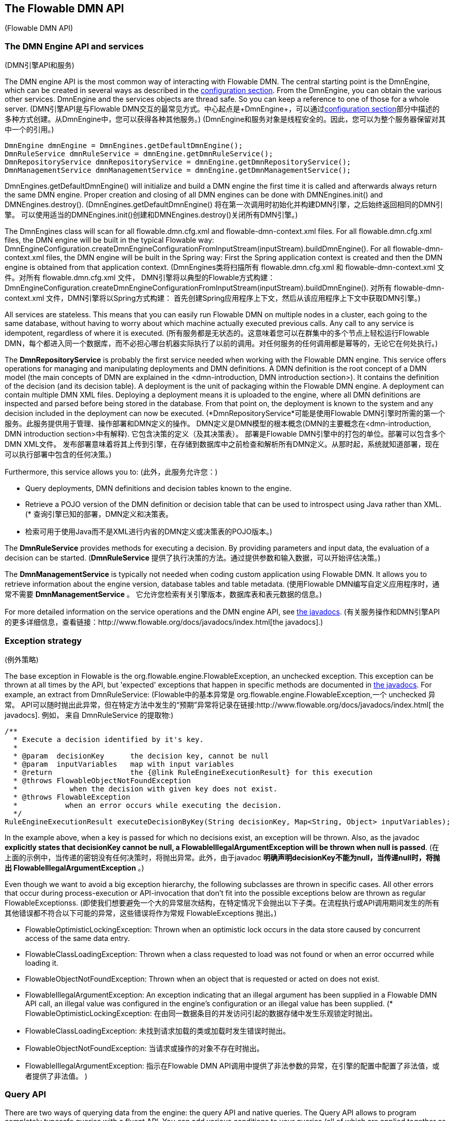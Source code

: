 [[chapterApi]]

== The Flowable DMN API
(Flowable DMN API)

[[apiEngine]]


=== The DMN Engine API and services
(DMN引擎API和服务)

The DMN engine API is the most common way of interacting with Flowable DMN. The central starting point is the +DmnEngine+, which can be created in several ways as described in the  <<configuration,configuration section>>. From the DmnEngine, you can obtain the various other services.
DmnEngine and the services objects are thread safe. So you can keep a reference to one of those for a whole server.
(DMN引擎API是与Flowable DMN交互的最常见方式。中心起点是+DmnEngine+，可以通过<<configuration,configuration section>>部分中描述的多种方式创建。从DmnEngine中，您可以获得各种其他服务。)
(DmnEngine和服务对象是线程安全的。因此，您可以为整个服务器保留对其中一个的引用。)

[source,java,linenums]
----
DmnEngine dmnEngine = DmnEngines.getDefaultDmnEngine();
DmnRuleService dmnRuleService = dmnEngine.getDmnRuleService();
DmnRepositoryService dmnRepositoryService = dmnEngine.getDmnRepositoryService();
DmnManagementService dmnManagementService = dmnEngine.getDmnManagementService();
----

+DmnEngines.getDefaultDmnEngine()+ will initialize and build a DMN engine the first time it is called and afterwards always return the same DMN engine. Proper creation and closing of all DMN engines can be done with +DMNEngines.init()+  and +DMNEngines.destroy()+.
(+DmnEngines.getDefaultDmnEngine()+ 将在第一次调用时初始化并构建DMN引擎，之后始终返回相同的DMN引擎。 可以使用适当的DMNEngines.init()创建和DMNEngines.destroy()关闭所有DMN引擎。)

The DmnEngines class will scan for all +flowable.dmn.cfg.xml+ and +flowable-dmn-context.xml+ files. For all +flowable.dmn.cfg.xml+ files, the DMN engine will be built in the typical Flowable way: +DmnEngineConfiguration.createDmnEngineConfigurationFromInputStream(inputStream).buildDmnEngine()+. For all +flowable-dmn-context.xml+ files, the DMN engine will be built in the Spring way: First the Spring application context is created and then the DMN engine is obtained from that application context.
(DmnEngines类将扫描所有 +flowable.dmn.cfg.xml+ 和 +flowable-dmn-context.xml+ 文件。对所有 +flowable.dmn.cfg.xml+ 文件， DMN引擎将以典型的Flowable方式构建：+DmnEngineConfiguration.createDmnEngineConfigurationFromInputStream(inputStream).buildDmnEngine()+. 对所有 +flowable-dmn-context.xml+ 文件，DMN引擎将以Spring方式构建： 首先创建Spring应用程序上下文，然后从该应用程序上下文中获取DMN引擎。)

All services are stateless. This means that you can easily run Flowable DMN on multiple nodes in a cluster, each going to the same database, without having to worry about which machine actually executed previous calls. Any call to any service is idempotent, regardless of where it is executed.
(所有服务都是无状态的。这意味着您可以在群集中的多个节点上轻松运行Flowable DMN，每个都进入同一个数据库，而不必担心哪台机器实际执行了以前的调用。对任何服务的任何调用都是幂等的，无论它在何处执行。)

The *DmnRepositoryService* is probably the first service needed when working with the Flowable DMN engine. This service offers operations for managing and manipulating +deployments+ and +DMN definitions+. A DMN definition is the root concept of a DMN model (the main concepts of DMN are explained in the <dmn-introduction, DMN introduction section>). It contains the definition of the +decision+ (and its +decision table+). 
A +deployment+ is the unit of packaging within the Flowable DMN engine. A deployment can contain multiple DMN XML files. Deploying a deployment means it is uploaded to the engine, where all DMN definitions are inspected and parsed before being stored in the database. From that point on, the deployment is known to the system and any decision included in the deployment can now be executed.
(*DmnRepositoryService*可能是使用Flowable DMN引擎时所需的第一个服务。此服务提供用于管理、操作部署和DMN定义的操作。 DMN定义是DMN模型的根本概念(DMN的主要概念在<dmn-introduction, DMN introduction section>中有解释). 它包含决策的定义（及其决策表）。
 部署是Flowable DMN引擎中的打包的单位。部署可以包含多个DMN XML文件。 发布部署意味着将其上传到引擎，在存储到数据库中之前检查和解析所有DMN定义。从那时起，系统就知道部署，现在可以执行部署中包含的任何决策。)

Furthermore, this service allows you to:
(此外，此服务允许您：)

* Query deployments, DMN definitions and decision tables known to the engine.
* Retrieve a POJO version of the DMN definition or decision table that can be used to introspect using Java rather than XML.
(* 查询引擎已知的部署，DMN定义和决策表。
 * 检索可用于使用Java而不是XML进行内省的DMN定义或决策表的POJO版本。)

The *DmnRuleService* provides methods for executing a decision. By providing parameters and input data, the evaluation of a decision can be started.
(*DmnRuleService* 提供了执行决策的方法。通过提供参数和输入数据，可以开始评估决策。)

The *DmnManagementService* is typically not needed when coding custom application using Flowable DMN. It allows you to retrieve information about the engine version, database tables and table metadata.
(使用Flowable DMN编写自定义应用程序时，通常不需要 *DmnManagementService* 。 它允许您检索有关引擎版本，数据库表和表元数据的信息。)

For more detailed information on the service operations and the DMN engine API, see link:$$http://www.flowable.org/docs/javadocs/index.html$$[the javadocs].
(有关服务操作和DMN引擎API的更多详细信息，查看链接：$$http://www.flowable.org/docs/javadocs/index.html$$[the javadocs].)


=== Exception strategy
(例外策略)

The base exception in Flowable is the +org.flowable.engine.FlowableException+, an unchecked exception. This exception can be thrown at all times by the API, but 'expected' exceptions that happen in specific methods are documented in link:$$http://www.flowable.org/docs/javadocs/index.html$$[ the javadocs]. For example, an extract from ++DmnRuleService++:
(Flowable中的基本异常是 +org.flowable.engine.FlowableException+,一个 unchecked 异常。 API可以随时抛出此异常，但在特定方法中发生的“预期”异常将记录在链接:$$http://www.flowable.org/docs/javadocs/index.html$$[ the javadocs]. 例如， 来自 ++DmnRuleService++ 的提取物:)

[source,java,linenums]
----
/**
  * Execute a decision identified by it's key.
  *
  * @param  decisionKey      the decision key, cannot be null
  * @param  inputVariables   map with input variables
  * @return                  the {@link RuleEngineExecutionResult} for this execution
  * @throws FlowableObjectNotFoundException
  *            when the decision with given key does not exist.
  * @throws FlowableException
  *           when an error occurs while executing the decision.
  */
RuleEngineExecutionResult executeDecisionByKey(String decisionKey, Map<String, Object> inputVariables);
----

In the example above, when a key is passed for which no decisions exist, an exception will be thrown. Also, as the javadoc *explicitly states that decisionKey cannot be null, a +FlowableIllegalArgumentException+ will be thrown when +null+ is passed*.
(在上面的示例中，当传递的密钥没有任何决策时，将抛出异常。此外，由于javadoc  *明确声明decisionKey不能为null，当传递null时，将抛出 FlowableIllegalArgumentException* 。)

Even though we want to avoid a big exception hierarchy, the following subclasses are thrown in specific cases. All other errors that occur during process-execution or API-invocation that don't fit into the possible exceptions below are thrown as regular ++FlowableExceptions++s.
(即使我们想要避免一个大的异常层次结构，在特定情况下会抛出以下子类。在流程执行或API调用期间发生的所有其他错误都不符合以下可能的异常，这些错误将作为常规++ FlowableExceptions ++ 抛出。)

* ++FlowableOptimisticLockingException++: Thrown when an optimistic lock occurs in the data store caused by concurrent access of the same data entry.
* ++FlowableClassLoadingException++: Thrown when a class requested to load was not found or when an error occurred while loading it.
* ++FlowableObjectNotFoundException++: Thrown when an object that is requested or acted on does not exist.
* ++FlowableIllegalArgumentException++: An exception indicating that an illegal argument has been supplied in a Flowable DMN API call, an illegal value was configured in the engine's configuration or an illegal value has been supplied.
(* ++FlowableOptimisticLockingException++: 在由同一数据条目的并发访问引起的数据存储中发生乐观锁定时抛出。
 * ++FlowableClassLoadingException++: 未找到请求加载的类或加载时发生错误时抛出。
 * ++FlowableObjectNotFoundException++: 当请求或操作的对象不存在时抛出。
 * ++FlowableIllegalArgumentException++: 指示在Flowable DMN API调用中提供了非法参数的异常，在引擎的配置中配置了非法值，或者提供了非法值。
)

[[queryAPI]]


=== Query API

There are two ways of querying data from the engine: the query API and native queries. The Query API allows to program completely typesafe queries with a fluent API. You can add various conditions to your queries (all of which are applied together as a logical AND) and precisely one ordering. The following code shows an example:
(有两种方法可以从引擎查询数据：查询API和本机查询。 Query API允许使用流畅的API对完全类型安全的查询进行编程。您可以为查询添加各种条件（所有这些条件作为逻辑AND一起应用）并且恰好是一个排序。以下代码显示了一个示例：)

[source,java,linenums]
----
List<DmnDeployment> dmnDeployments = dmnRepositoryService.createDeploymentQuery()
    .deploymentNameLike("deployment%")
    .orderByDeployTime()
    .list();
----

Sometimes you need more powerful queries, for example, queries using an OR operator or restrictions you cannot express using the Query API. For these cases, we introduced native queries, which allow you to write your own SQL queries. The return type is defined by the Query object you use and the data is mapped into the correct objects, such as Deployment, ProcessInstance, Execution, and so on. As the query will be fired at the database, you have to use table and column names as they are defined in the database; this requires some knowledge about the internal data structure and it's recommended you use native queries with care. The table names can be retrieved through the API to keep the dependency as small as possible.
(有时您需要更强大的查询，例如，使用OR运算符的查询或使用Query API无法表达的限制。对于这些情况，我们引入了本机查询，允许您编写自己的SQL查询。返回类型由您使用的Query对象定义，数据映射到正确的对象，例如Deployment，ProcessInstance，Execution等。由于查询将在数据库中触发，因此必须使用在数据库中定义的表名和列名;这需要一些有关内部数据结构的知识，建议您谨慎使用本机查询。可以通过API检索表名，以使依赖性尽可能小。)

[source,java,linenums]
----

long count = dmnRepositoryService.createNativeDeploymentQuery()
    .sql("SELECT count(*) FROM " + dmnManagementService.getTableName(DmnDeploymentEntity.class) + " D1, "
        + dmnManagementService.getTableName(DecisionTableEntity.class) + " D2 "
        + "WHERE D1.ID_ = D2.DEPLOYMENT_ID_ "
        + "AND D1.ID_ = #{deploymentId}")
    .parameter("deploymentId", deployment.getId())
    .count();
----

[[apiVariables]]


[[apiUnitTesting]]


=== Unit testing
(单元测试)

As Flowable DMN is an embeddable Java engine, writing unit tests for DMN definitions is as simple as writing regular unit tests.
(由于Flowable DMN是一个可嵌入的Java引擎，因此编写DMN定义的单元测试就像编写常规单元测试一样简单。)

Flowable supports the JUnit version 4 and 5 style of unit testing.
(Flowable支持JUnit版本4和5样式的单元测试。)

In the JUnit 5 style one needs to use the +org.flowable.dmn.engine.test.FlowableDmnTest+ annotation
or register the +org.flowable.dmn.engine.test.FlowableDmnExtension+ manually.
The +FlowableDmnTest+ annotation is just a meta annotation and the does the registration of the +FlowableDmnExtension+
(i.e. it does +@ExtendWith(FlowableDmnExtension.class)+).
This will make the DmnEngine and the services available as parameters into the test and lifecycle methods
(+@BeforeAll+, +@BeforeEach+, +@AfterEach+, +@AfterAll+).
Before each test the dmnEngine will be initialized by default with the +flowable.dmn.cfg.xml+ resource on the classpath.
In order to specify a different configuration file the +org.flowable.dmn.engine.test.DmnConfigurationResource+
annotation needs to be used (see second example).
Dmn engines are cached statically over multiple unit tests when the configuration resource is the same.
(在JUnit 5样式中，需要使用 org.flowable.dmn.engine.test.FlowableDmnTest 注解
 或手动注册 org.flowable.dmn.engine.test.FlowableDmnExtension 。
 FlowableDmnTest 注解只是一个元注解，并且注册了 FlowableDmnExtension
 (即 +@ExtendWith(FlowableDmnExtension.class)+).
 这将使DmnEngine和服务可用作测试和生命周期方法的参数
 (+@BeforeAll+, +@BeforeEach+, +@AfterEach+, +@AfterAll+).
 在每次测试之前，默认情况下将使用类路径上的 flowable.dmn.cfg.xml 资源初始化dmnEngine。
 为了指定不同的配置文件需要使用org.flowable.dmn.engine.test.DmnConfigurationResource 注解（参见第二个例子）。
 当配置资源相同时，Dmn引擎将在多个单元测试中静态缓存。)

By using +FlowableDmnExtension+, you can annotate test methods with +org.flowable.dmn.engine.test.DmnDeployment+
or +org.flowable.dmn.engine.test.DmnDeploymentAnnotation+.
If both +@DmnDeployment+ and +@DmnDeploymentAnnotatio+ are used then the +@DmnDeployment+
takes precedence and +@DmnDeploymentAnnotation+ will be ignored.
When a test method is annotated with +@DmnDeployment+,
before each test the dmn files defined in +DmnDeployment#resources+ will be deployed.
In case there are no resources defined, a resource file of the form +testClassName.testMethod.dmn+
in the same package as the test class, will be deployed.
At the end of the test, the deployment will be deleted, including all related dmn definitions, executions, and so on.
See the +DmnDeployment+ class for more information.
(通过使用 FlowableDmnExtension ，您可以在测试方法上使用 org.flowable.dmn.engine.test.DmnDeployment 注解或 org.flowable.dmn.engine.test.DmnDeploymentAnnotation 注解。
 如果同时使用 @DmnDeployment 和 @DmnDeploymentAnnotatio 那么 @DmnDeployment 优先，@DmnDeploymentAnnotation 将被忽略。
 在测试方法上使用 @DmnDeployment 注解时，在每次测试之前，将部署 DmnDeployment＃resources 中定义的dmn文件。
 如果没有定义资源，则为 testClassName.testMethod.dmn 形式的资源文件，将在与测试类相同的包中进行部署。
 在测试结束时，部署将被删除，包括所有相关的dmn定义，执行等。
 有关更多信息，请参阅 DmnDeployment 类。)

Taking all that in account, a JUnit 5 test looks as follows:
(考虑到所有这些，JUnit 5测试看起来如下：)

.JUnit 5 test with default resource
(.使用默认资源进行JUnit 5测试)
[source,java,linenums]
----
@FlowableDmnTest
class MyDecisionTableTest {

  @Test
  @DmnDeploymentAnnotation
  void simpleDmnTest(DmnEngine dmnEngine) {
    DmnRuleService dmnRuleService = dmnEngine.getDmnRuleService();

    Map<String, Object> executionResult = ruleService.createExecuteDecisionBuilder()
            .decisionKey("extensionUsage")
            .variable("inputVariable1", 2)
            .variable("inputVariable2", "test2")
            .executeWithSingleResult();

    Assertions.assertThat(executionResult).containsEntry("output1", "test1");
  }
}
----

[TIP]
-----
With JUnit 5 you can also inject the id of the deployment (with +org.flowable.dmn.engine.test.DmnDeploymentId+_) into your test and lifecycle methods.
(使用JUnit 5，您还可以将部署的ID（带有org.flowable.dmn.engine.test.DmnDeploymentId_）注入到测试和生命周期方法中。)
-----

.JUnit 5 test with custom resource
(.使用自定义资源进行JUnit 5测试)
[source,java,linenums]
----
@FlowableDmnTest
@DmnConfigurationResource("flowable.custom.dmn.cfg.xml")
class MyDecisionTableTest {

  @Test
  @DmnDeploymentAnnotation
  void simpleDmnTest(DmnEngine dmnEngine) {
    DmnRuleService dmnRuleService = dmnEngine.getDmnRuleService();

    Map<String, Object> executionResult = ruleService.createExecuteDecisionBuilder()
            .decisionKey("extensionUsage")
            .variable("inputVariable1", 2)
            .variable("inputVariable2", "test2")
            .executeWithSingleResult();

    Assertions.assertThat(executionResult).containsEntry("output1", "test1");
  }
}
----


When writing JUnit 4 unit tests, the +org.flowable.dmn.engine.test.FlowableDmnRule+ Rule can be used. Through this rule, the DMN engine and services are available through getters. Including this +Rule+ will enable the use of the +org.flowable.dmn.engine.test.DmnDeploymentAnnotation+ annotation (see above for an explanation of its use and configuration) and it will look for the default configuration file on the classpath. DMN engines are statically cached over multiple unit tests when using the same configuration resource.
It's also possible to provide a custom engine configuration to the rule.
(在编写JUnit 4单元测试时，可以使用 org.flowable.dmn.engine.test.FlowableDmnRule 规则。通过此规则，DMN引擎和服务可通过getter获得。包含此 Rule 将启用注解 org.flowable.dmn.engine.test.DmnDeploymentAnnotation (请参阅上文，了解其使用和配置) 它将在类路径中查找默认配置文件。 当使用相同的配置资源时，DMN引擎可以在多个单元测试中静态缓存。
也可以为规则提供自定义引擎配置。)

The following code snippet shows an example of using the JUnit 4 style of testing and the usage of the +FlowableDmnRule+ (and passing an optional custom configuration):
(以下代码片段显示了使用JUnit 4测试样式和 FlowableDmnRule 的用法的示例（并传递可选的自定义配置）：)

.JUnit 4 test
[source,java,linenums]
----
public class MyDecisionTableTest {

  @Rule
  public FlowableDmnRule flowableDmnRule = new FlowableDmnRule("custom1.flowable.dmn.cfg.xml");

  @Test
  @DmnDeploymentAnnotation
  public void ruleUsageExample() {
    DmnEngine dmnEngine = flowableDmnRule.getDmnEngine();
    DmnRuleService dmnRuleService = dmnEngine.getDmnRuleService();

    Map<String, Object> executionResult = ruleService.createExecuteDecisionBuilder()
            .decisionKey("extensionUsage")
            .variable("inputVariable1", 2)
            .variable("inputVariable2", "test2")
            .executeWithSingleResult();

    Assertions.assertThat(executionResult).containsEntry("output1", "test1");
  }
}
----


[[apiProcessEngineInWebApp]]


=== The DMN engine in a web application
(Web应用程序中的DMN引擎)

The +DmnEngine+ is a thread-safe class and can easily be shared among multiple threads. In a web application, this means it is possible to create the DMN engine once when the container boots and shut down the engine when the container goes down.
(DmnEngine是一个线程安全的类，可以在多个线程之间轻松共享。 在Web应用程序中，这意味着可以在容器启动时创建DMN引擎，并在容器停机时关闭引擎。)

The following code snippet shows how you can write a simple +ServletContextListener+ to initialize and destroy process engines in a plain Servlet environment:
(以下代码片段显示了如何编写一个简单的 ServletContextListener 来初始化和销毁​​普通Servlet环境中的流程引擎：)

[source,java,linenums]
----
public class DmnEnginesServletContextListener implements ServletContextListener {

  public void contextInitialized(ServletContextEvent servletContextEvent) {
    DmnEngines.init();
  }

  public void contextDestroyed(ServletContextEvent servletContextEvent) {
    DmnEngines.destroy();
  }

}
----

The +contextInitialized+ method will delegate to +DmnEngines.init()+. This will look for +flowable.dmn.cfg.xml+ resource files on the classpath, and create a +DmnEngine+ for the given configurations (for example, multiple JARs with a configuration file). If you have multiple such resource files on the classpath, make sure they all have different names. When the DMN engine is needed, it can be fetched using:
(contextInitialized 方法将调用 DmnEngines.init()。 这将寻找类路径上的 +flowable.dmn.cfg.xml+ 资源文件，并对于给定的配置创建一个 +DmnEngine+ (例如，带有配置文件的多个JAR).如果类路径上有多个此类资源文件，请确保它们都具有不同的名称。 当需要DMN引擎时，可以使用以下方式获取它：)

[source,java,linenums]
----
DmnEngines.getDefaultDmnEngine()
----

or:
(或者)

[source,java,linenums]
----
DmnEngines.getDmnEngine("myName");
----

Of course, it's also possible to use any of the variants of creating a DMN engine,
as described in the <<configuration,configuration section>>.
(当然，也可以使用任何创建DMN引擎的变体，如<<configuration,configuration section>>中描述的那样。)


The +contextDestroyed+ method of the context-listener delegates to +DmnEngines.destroy()+. That will properly close all initialized DMN engines.
(context-listener的 contextDestroyed方法会调用 DmnEngines.destroy()。 它会妥善关闭所有初始化的DMN引擎。)